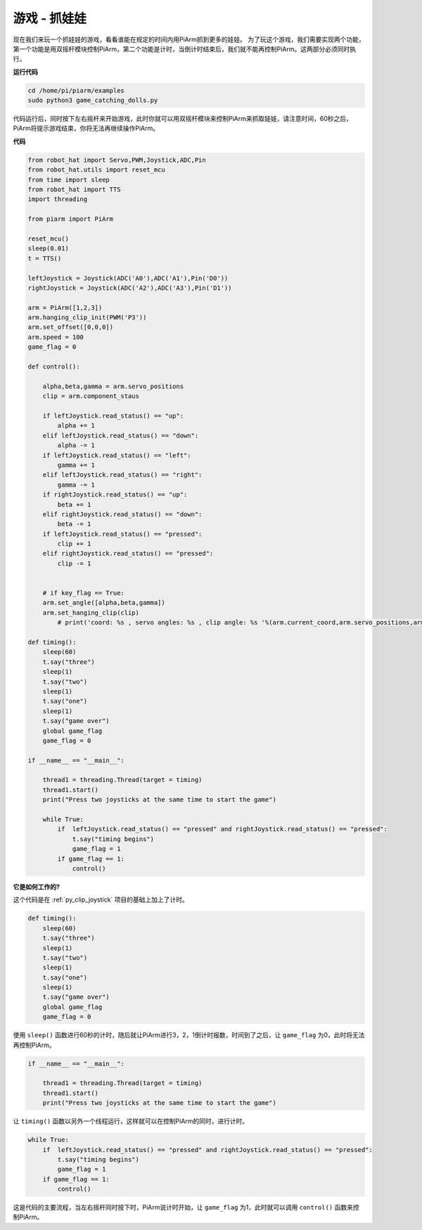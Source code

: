 游戏 - 抓娃娃
==============================

现在我们来玩一个抓娃娃的游戏，看看谁能在规定的时间内用PiArm抓到更多的娃娃。
为了玩这个游戏，我们需要实现两个功能，第一个功能是用双摇杆模块控制PiArm，第二个功能是计时，当倒计时结束后，我们就不能再控制PiArm。这两部分必须同时执行。

.. image:: img/clip_usage.jpg
    :width: 500
    :align: center


**运行代码**

.. raw:: html

    <run></run>

.. code-block::

    cd /home/pi/piarm/examples
    sudo python3 game_catching_dolls.py

代码运行后，同时按下左右摇杆来开始游戏，此时你就可以用双摇杆模块来控制PiArm来抓取娃娃，请注意时间，60秒之后，PiArm将提示游戏结束，你将无法再继续操作PiArm。

**代码**

.. raw:: html

    <run></run>

.. code-block:: python 

    from robot_hat import Servo,PWM,Joystick,ADC,Pin
    from robot_hat.utils import reset_mcu
    from time import sleep
    from robot_hat import TTS
    import threading

    from piarm import PiArm

    reset_mcu()
    sleep(0.01)
    t = TTS()

    leftJoystick = Joystick(ADC('A0'),ADC('A1'),Pin('D0'))
    rightJoystick = Joystick(ADC('A2'),ADC('A3'),Pin('D1'))

    arm = PiArm([1,2,3])
    arm.hanging_clip_init(PWM('P3'))
    arm.set_offset([0,0,0])
    arm.speed = 100
    game_flag = 0

    def control():

        alpha,beta,gamma = arm.servo_positions
        clip = arm.component_staus

        if leftJoystick.read_status() == "up":
            alpha += 1
        elif leftJoystick.read_status() == "down":
            alpha -= 1
        if leftJoystick.read_status() == "left":
            gamma += 1
        elif leftJoystick.read_status() == "right":
            gamma -= 1
        if rightJoystick.read_status() == "up":
            beta += 1
        elif rightJoystick.read_status() == "down":
            beta -= 1
        if leftJoystick.read_status() == "pressed":  	
            clip += 1
        elif rightJoystick.read_status() == "pressed":	
            clip -= 1


        # if key_flag == True:
        arm.set_angle([alpha,beta,gamma])
        arm.set_hanging_clip(clip)
            # print('coord: %s , servo angles: %s , clip angle: %s '%(arm.current_coord,arm.servo_positions,arm.component_staus))

    def timing():
        sleep(60)
        t.say("three")
        sleep(1)
        t.say("two")
        sleep(1)
        t.say("one")	
        sleep(1)
        t.say("game over")	
        global game_flag
        game_flag = 0	

    if __name__ == "__main__":

        thread1 = threading.Thread(target = timing)	
        thread1.start()	
        print("Press two joysticks at the same time to start the game")
        
        while True:
            if 	leftJoystick.read_status() == "pressed" and rightJoystick.read_status() == "pressed":
                t.say("timing begins")
                game_flag = 1		
            if game_flag == 1:
                control()


**它是如何工作的?**


这个代码是在 :ref:`py_clip_joystick` 项目的基础上加上了计时。

.. code-block:: python

    def timing():
        sleep(60)
        t.say("three")
        sleep(1)
        t.say("two")
        sleep(1)
        t.say("one")	
        sleep(1)
        t.say("game over")	
        global game_flag
        game_flag = 0	

使用 ``sleep()`` 函数进行60秒的计时，随后就让PiArm进行3，2，1倒计时报数，时间到了之后，让 ``game_flag`` 为0，此时将无法再控制PiArm。

.. code-block:: python

    if __name__ == "__main__":

        thread1 = threading.Thread(target = timing)	
        thread1.start()	
        print("Press two joysticks at the same time to start the game")


让 ``timing()`` 函数以另外一个线程运行，这样就可以在控制PiArm的同时，进行计时。

.. code-block:: python

        while True:
            if 	leftJoystick.read_status() == "pressed" and rightJoystick.read_status() == "pressed":
                t.say("timing begins")
                game_flag = 1		
            if game_flag == 1:
                control()

这是代码的主要流程，当左右摇杆同时按下时，PiArm说计时开始，让 ``game_flag`` 为1，此时就可以调用 ``control()`` 函数来控制PiArm。




